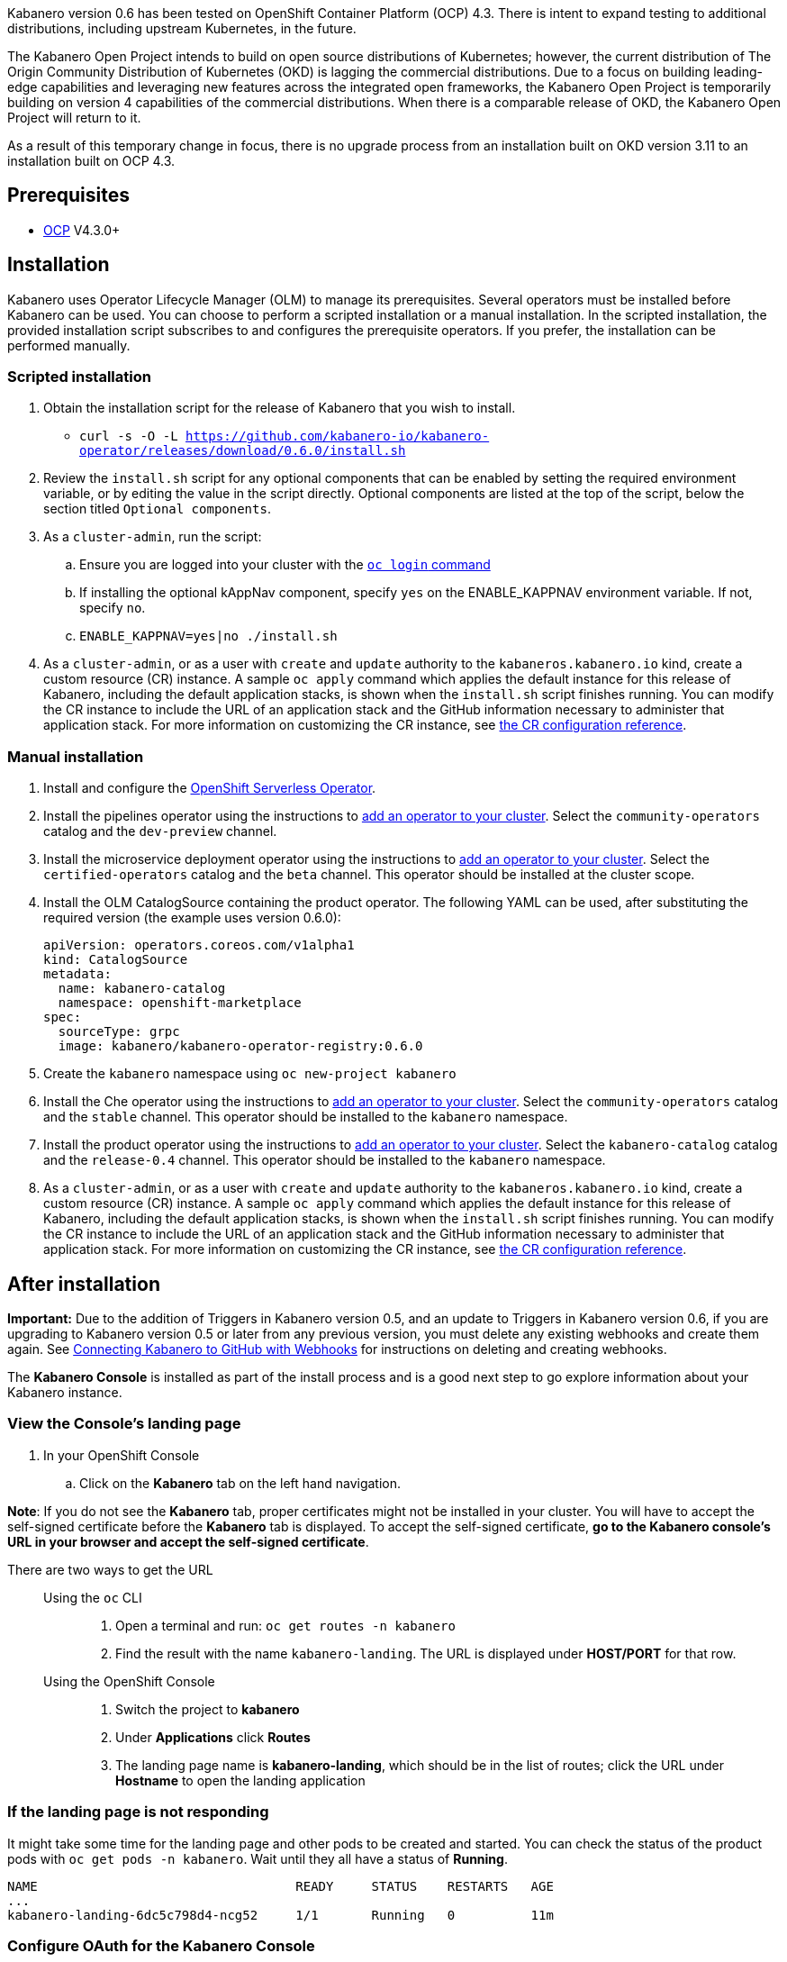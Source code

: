 :page-layout: doc
:page-doc-category: Installation
:page-title: Installing Kabanero Foundation
:linkattrs:
:page-doc-number: 1.0
:sectanchors:

Kabanero version 0.6 has been tested on OpenShift Container Platform (OCP) 4.3. There is intent to expand testing to additional distributions, including upstream Kubernetes, in the future.

The Kabanero Open Project intends to build on open source distributions of Kubernetes; however, the current distribution of The Origin Community Distribution of Kubernetes (OKD) is lagging the commercial distributions. Due to a focus on building leading-edge capabilities and leveraging new features across the integrated open frameworks, the Kabanero Open Project is temporarily building on version 4 capabilities of the commercial distributions. When there is a comparable release of OKD, the Kabanero Open Project will return to it.

As a result of this temporary change in focus, there is no upgrade process from an installation built on OKD version 3.11 to an installation built on OCP 4.3.

== Prerequisites

* link:https://www.openshift.com/products/container-platform[OCP] V4.3.0+

== Installation

Kabanero uses Operator Lifecycle Manager (OLM) to manage its prerequisites. Several operators must be installed before Kabanero can be used. You can choose to perform a scripted installation or a manual installation. In the scripted installation, the provided installation script subscribes to and configures the prerequisite operators. If you prefer, the installation can be performed manually.

=== Scripted installation

. Obtain the installation script for the release of Kabanero that you wish to install.
* `curl -s -O -L https://github.com/kabanero-io/kabanero-operator/releases/download/0.6.0/install.sh`

. Review the `install.sh` script for any optional components that can be enabled by setting the required environment variable, or by editing the value in the script directly. Optional components are listed at the top of the script, below the section titled `Optional components`.

. As a `cluster-admin`, run the script:
.. Ensure you are logged into your cluster with the https://docs.openshift.com/container-platform/4.3/cli_reference/openshift_cli/getting-started-cli.html#cli-logging-in_cli-developer-commands[`oc login` command]
.. If installing the optional kAppNav component, specify `yes` on the ENABLE_KAPPNAV environment variable.  If not, specify `no`.
.. `ENABLE_KAPPNAV=yes|no ./install.sh`

. As a `cluster-admin`, or as a user with `create` and `update` authority to the `kabaneros.kabanero.io` kind, create a custom resource (CR) instance. A sample `oc apply` command which applies the default instance for this release of Kabanero, including the default application stacks, is shown when the `install.sh` script finishes running. You can modify the CR instance to include the URL of an application stack and the GitHub information necessary to administer that application stack. For more information on customizing the CR instance, see link:/docs/ref/general/configuration/kabanero-cr-config.html[the CR configuration reference].

=== Manual installation

. Install and configure the link:https://docs.openshift.com/container-platform/4.3/serverless/installing-openshift-serverless.html[OpenShift Serverless Operator].

. Install the pipelines operator using the instructions to link:https://docs.openshift.com/container-platform/4.3/operators/olm-adding-operators-to-cluster.html[add an operator to your cluster]. Select the `community-operators` catalog and the `dev-preview` channel.

. Install the microservice deployment operator using the instructions to link:https://docs.openshift.com/container-platform/4.3/operators/olm-adding-operators-to-cluster.html[add an operator to your cluster]. Select the `certified-operators` catalog and the `beta` channel. This operator should be installed at the cluster scope.

. Install the OLM CatalogSource containing the product operator. The following YAML can be used, after substituting the required version (the example uses version 0.6.0):
+
[source,yaml]
----
apiVersion: operators.coreos.com/v1alpha1
kind: CatalogSource
metadata:
  name: kabanero-catalog
  namespace: openshift-marketplace
spec:
  sourceType: grpc
  image: kabanero/kabanero-operator-registry:0.6.0
----

. Create the `kabanero` namespace using `oc new-project kabanero`

. Install the Che operator using the instructions to link:https://docs.openshift.com/container-platform/4.3/operators/olm-adding-operators-to-cluster.html[add an operator to your cluster]. Select the `community-operators` catalog and the `stable` channel. This operator should be installed to the `kabanero` namespace.

. Install the product operator using the instructions to link:https://docs.openshift.com/container-platform/4.3/operators/olm-adding-operators-to-cluster.html[add an operator to your cluster]. Select the `kabanero-catalog` catalog and the `release-0.4` channel. This operator should be installed to the `kabanero` namespace.

. As a `cluster-admin`, or as a user with `create` and `update` authority to the `kabaneros.kabanero.io` kind, create a custom resource (CR) instance. A sample `oc apply` command which applies the default instance for this release of Kabanero, including the default application stacks, is shown when the `install.sh` script finishes running. You can modify the CR instance to include the URL of an application stack and the GitHub information necessary to administer that application stack. For more information on customizing the CR instance, see link:/docs/ref/general/configuration/kabanero-cr-config.html[the CR configuration reference].

== After installation

**Important:** Due to the addition of Triggers in Kabanero version 0.5, and an update to Triggers in Kabanero version 0.6, if you are upgrading to Kabanero version 0.5 or later from any previous version, you must delete any existing webhooks and create them again. See link:/docs/ref/general/configuration/tekton-webhooks.html[Connecting Kabanero to GitHub with Webhooks] for instructions on deleting and creating webhooks.

The **Kabanero Console** is installed as part of the install process and is a good next step to go explore information about your Kabanero instance.

=== View the Console's landing page
. In your OpenShift Console
.. Click on the **Kabanero** tab on the left hand navigation.

**Note**: If you do not see the **Kabanero** tab, proper certificates might not be installed in your cluster. You will have to accept the self-signed certificate before the **Kabanero** tab is displayed.
To accept the self-signed certificate, **go to the Kabanero console's URL in your browser and accept the self-signed certificate**.

There are two ways to get the URL::

Using the `oc` CLI:::
. Open a terminal and run: `oc get routes -n kabanero`
. Find the result with the name `kabanero-landing`. The URL is displayed under **HOST/PORT** for that row.

Using the OpenShift Console:::
. Switch the project to **kabanero**
. Under **Applications** click **Routes**
. The landing page name is **kabanero-landing**, which should be in the list of routes; click the URL under **Hostname** to open the landing application

=== If the landing page is not responding
It might take some time for the landing page and other pods to be created and started. You can check the status of the product pods with `oc get pods -n kabanero`. Wait until they all have a status of *Running*.
----
NAME                                  READY     STATUS    RESTARTS   AGE
...
kabanero-landing-6dc5c798d4-ncg52     1/1       Running   0          11m
----

=== Configure OAuth for the Kabanero Console

You can add optional features to help you manage your application stacks, but it requires you setup OAuth for the console. To setup OAuth follow the instructions for link:/docs/ref/general/configuration/console-oauth.html[Configuring OAuth for the product console].

== (Optional sample) Application deployment project with manual pipeline run
=======

. Retrieve the installation scripts from the kabanero-foundation repository
* Clone the repository to get the scripts: `git clone https://github.com/kabanero-io/kabanero-foundation.git`

. Navigate to the scripts directory: `cd kabanero-foundation/scripts`

. Ensure that you are logged in to your cluster with the `oc login` command

. Create a persistent volume (PV) for the pipeline to use; a sample hostPath `pv.yaml` is provided
* `oc apply -f pv.yaml`

. Create the pipeline and execute the example manual pipeline run
* `APP_REPO=https://github.com/dacleyra/appsody-hello-world/ ./example-tekton-pipeline-run.sh`

. Access the application at `http://appsody-hello-world.kabanero.<MY_OPENSHIFT_MASTER_DEFAULT_SUBDOMAIN>`
* By default, the application container image is built and pushed to the Internal Registry, and then deployed serverless

. (Optional) Access the pipeline logs
* `oc logs $(oc get pods -l tekton.dev/pipelineRun=appsody-manual-pipeline-run --output=jsonpath={.items[0].metadata.name}) --all-containers`

. (Optional) Make detailed pipeline changes by accessing the pipelines dashboard
* `http://tekton-dashboard.<MY_OPENSHIFT_MASTER_DEFAULT_SUBDOMAIN>`
